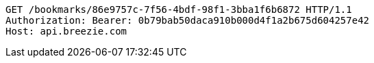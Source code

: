 [source,http,options="nowrap"]
----
GET /bookmarks/86e9757c-7f56-4bdf-98f1-3bba1f6b6872 HTTP/1.1
Authorization: Bearer: 0b79bab50daca910b000d4f1a2b675d604257e42
Host: api.breezie.com

----